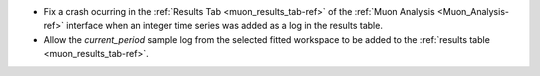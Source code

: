 - Fix a crash ocurring in the :ref:`Results Tab <muon_results_tab-ref>` of the :ref:`Muon Analysis <Muon_Analysis-ref>` interface when an integer time series was added as a log in the results table.
- Allow the `current_period` sample log from the selected fitted workspace to be added to the :ref:`results table <muon_results_tab-ref>`.
